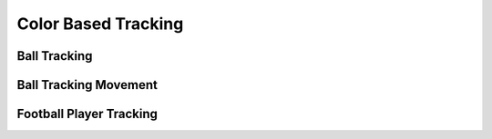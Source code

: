 Color Based Tracking
====================


Ball Tracking
-------------

Ball Tracking Movement
----------------------

Football Player Tracking
------------------------


